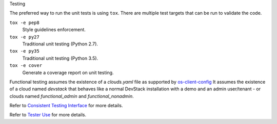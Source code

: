 Testing

The preferred way to run the unit tests is using ``tox``. There are multiple
test targets that can be run to validate the code.

``tox -e pep8``
  Style guidelines enforcement.

``tox -e py27``
  Traditional unit testing (Python 2.7).

``tox -e py35``
  Traditional unit testing (Python 3.5).

``tox -e cover``
  Generate a coverage report on unit testing.

Functional testing assumes the existence of a `clouds.yaml` file as supported
by `os-client-config <https://docs.openstack.org/os-client-config/latest>`__
It assumes the existence of a cloud named `devstack` that behaves like a normal
DevStack installation with a demo and an admin user/tenant - or clouds named
`functional_admin` and `functional_nonadmin`.

Refer to  `Consistent Testing Interface`__ for more details.

__ https://git.openstack.org/cgit/openstack/governance/tree/reference/project-testing-interface.rst

Refer to  `Tester Use`__ for more details.

__ https://wiki.openstack.org/wiki/Testr
